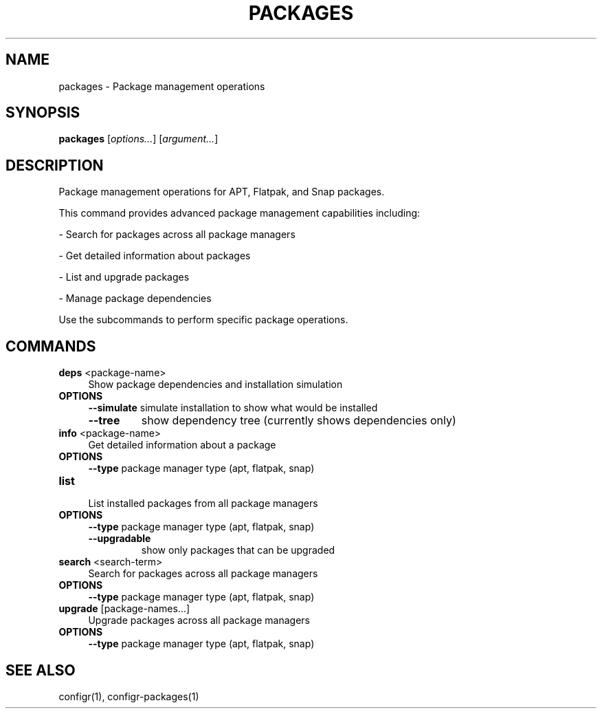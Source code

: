 .TH PACKAGES 1 "2025-07-27" "packages" "Package management operations"
.SH NAME
packages - Package management operations
.SH SYNOPSIS
\fBpackages\fP [\fIoptions\&.\&.\&.\fP] [\fIargument\&.\&.\&.\fP]
.SH DESCRIPTION
Package management operations for APT, Flatpak, and Snap packages\&.
.PP
.PP
This command provides advanced package management capabilities including:
.PP
- Search for packages across all package managers
.PP
- Get detailed information about packages
.PP
- List and upgrade packages
.PP
- Manage package dependencies
.PP
.PP
Use the subcommands to perform specific package operations\&.
.SH COMMANDS
.TP
\fBdeps\fP <package-name>
.RS 4
Show package dependencies and installation simulation
.RE
.TP
\fBOPTIONS\fP
.RS 4
\fB--simulate\fP
simulate installation to show what would be installed
.TP
\fB--tree\fP
show dependency tree (currently shows dependencies only)
.RE
.TP
\fBinfo\fP <package-name>
.RS 4
Get detailed information about a package
.RE
.TP
\fBOPTIONS\fP
.RS 4
\fB--type\fP
package manager type (apt, flatpak, snap)
.RE
.TP
\fBlist\fP
.RS 4
List installed packages from all package managers
.RE
.TP
\fBOPTIONS\fP
.RS 4
\fB--type\fP
package manager type (apt, flatpak, snap)
.TP
\fB--upgradable\fP
show only packages that can be upgraded
.RE
.TP
\fBsearch\fP <search-term>
.RS 4
Search for packages across all package managers
.RE
.TP
\fBOPTIONS\fP
.RS 4
\fB--type\fP
package manager type (apt, flatpak, snap)
.RE
.TP
\fBupgrade\fP [package-names\&.\&.\&.]
.RS 4
Upgrade packages across all package managers
.RE
.TP
\fBOPTIONS\fP
.RS 4
\fB--type\fP
package manager type (apt, flatpak, snap)
.RE
.SH SEE ALSO
configr(1), configr-packages(1)
